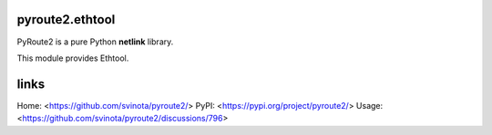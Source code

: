 pyroute2.ethtool
================

PyRoute2 is a pure Python **netlink** library.

This module provides Ethtool.

links
=====

Home: <https://github.com/svinota/pyroute2/>
PyPI: <https://pypi.org/project/pyroute2/>
Usage: <https://github.com/svinota/pyroute2/discussions/796>
